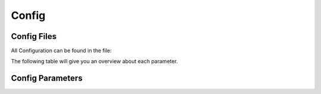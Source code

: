 Config
===========

.. _Config File:
Config Files
-----------------
All Configuration can be found in the file:

.. code-block:: c++
    /*
    *****************************************************************************************
    * FEATURES
    *****************************************************************************************
    */
    #define CONFIG_BODY_SPOTMICRO       1
    #define CONFIG_BODY_KANGAL          2
    #ifndef CONFIG_BODY
    #define CONFIG_BODY                 CONFIG_BODY_SPOTMICRO
    #endif

    #define CONFIG_CONTROL_BTPADS       1
    #define CONFIG_CONTROL_BT_UART      2
    #define CONFIG_CONTROL              CONFIG_CONTROL_BTPADS

    #define CONFIG_ENABLE_GYRO          1
    #define CONFIG_ENABLE_CAM_PAN_TILT  1

    /*
    *****************************************************************************************
    * CONSTANTS
    *****************************************************************************************
    */
    #define UNIT_MM                     1.0f    // (unit:mm)
    #define PRECISION                   0.1f    // (unit:mm)
    #define MOTION_SMOOTH_GAIN          0.9f

    #define BODY_NUM_LEGS               4
    #define BODY_NUM_JOINTS             3

    #if (CONFIG_BODY == CONFIG_BODY_SPOTMICRO)
        #define BODY_WIDTH              110     // (unit:mm)
        #define BODY_HEIGHT             300     // (unit:mm)
        #define BODY_COXA_OFFSET_Z      1       // (unit:mm)
        #define BODY_COXA_LENGTH        60      // (unit:mm)
        #define BODY_FEMUR_LENGTH       115     // (unit:mm)
        #define BODY_TIBIA_LENGTH       135     // (unit:mm)
        #define BODY_MIN_Z             -70
        #define BODY_MAX_Z              70
        #define BODY_IDLE_Z            -120     // (unit:mm)

        #define SERVER_NAME             "SpotMicro"
        #define FILE_SERVO_CFG          "/smoffs.cfg"
        #define FILE_STEP_CFG           "/smstep.cfg"
        #define FILE_GYRO_CFG           "/smgyro.cfg"
    #elif (CONFIG_BODY == CONFIG_BODY_KANGAL)
        #define BODY_WIDTH              95      // (unit:mm)
        #define BODY_HEIGHT             200     // (unit:mm)
        #define BODY_COXA_OFFSET_Z      0       // (unit:mm)
        #define BODY_COXA_LENGTH        40      // (unit:mm)
        #define BODY_FEMUR_LENGTH       100     // (unit:mm)
        #define BODY_TIBIA_LENGTH       115     // (unit:mm)
        #define BODY_MIN_Z             -45
        #define BODY_MAX_Z              45
        #define BODY_IDLE_Z            -45      // (unit:mm)

        #define SERVER_NAME             "Kangal"
        #define FILE_SERVO_CFG          "/kaoffs.cfg"
        #define FILE_STEP_CFG           "/kastep.cfg"
        #define FILE_GYRO_CFG           "/kagyro.cfg"
    #endif

    #define BODY_MAX_YAW                30.0f   // (unit:degree)
    #define BODY_MAX_PITCH              30.0f   // (unit:degree)
    #define BODY_MAX_ROLL               30.0f   // (unit:degree)
    #define BODY_MAX_MOVE_MULT          3.0f

    #define WIFI_SSID                   "I Can Haz Wireless?"
    #define WIFI_PASSWORD               "No Cheezburger !"

    /*
    *****************************************************************************************
    * H/W CONSTANTS (PINS)
    *****************************************************************************************
    */
    #if (CONFIG_BODY == CONFIG_BODY_SPOTMICRO)
        #define PIN_SCL0                22
        #define PIN_SDA0                21

        #define PIN_LED_STRIP           14
        #define PIN_PWR_LED             13

        #define PIN_PWR_ADC             A0
        #define PIN_CAL_SW              12
    #elif (CONFIG_BODY == CONFIG_BODY_KANGAL)
        #define PIN_SCL0                22
        #define PIN_SDA0                21

        #define PIN_LED_STRIP           33
        #define PIN_PWR_LED             32

        #define PIN_PWR_ADC             A0
        #define PIN_CAL_SW              12
    #endif

    #define PIN_LED                     5

    // UART2
    #define PIN_RXD2                    13
    #define PIN_TXD2                    14      // 12 should be LOW during boot so TXD2 is changed to 14

    // ADC
    #define PIN_AMP                     A3

    // H/W CONFIGURATION
    #define HW_SERVO_UPDATE_FREQ        100

    /*
    *****************************************************************************************
    * MACROS & STRUCTURES
    *****************************************************************************************
    */
    /*
        Z      TOP VIEW
                | -Y
                |
            ---------
            | 2     3 |               H
    -X -------|    +    |-------- +X    E
            | 1     0 |               A
            ---------                 D
                |
                |
                | +Y
    */
    #define IS_FRONT_LEG(leg)       (leg == 0 || leg == 3)
    #define IS_RIGHT_LEG(leg)       (leg < 2)

    #endif

The following table will give you an overview about each parameter.


.. _Config Parameters:
Config Parameters
-------------------------